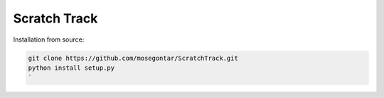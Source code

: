 Scratch Track
=============

Installation from source:

.. code:: bash

    git clone https://github.com/mosegontar/ScratchTrack.git
    python install setup.py
    `